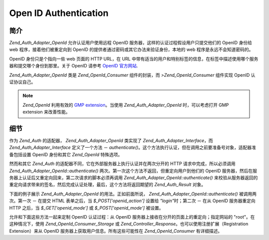 .. _zend.auth.adapter.openid:

Open ID Authentication
======================

.. _zend.auth.adapter.openid.introduction:

简介
------

*Zend_Auth_Adapter_OpenId* 允许认证用户使用远程 OpenID
服务器，这样的认证过程假设用户只提交他们的 OpenID 身份给 web
程序，接着他们被重定向到 OpenID 的提供者通过密码或其它办法来验证身份，本地的 web
程序是永远不会知道密码的。

OpenID 身份只是个指向一些 web 页面的 HTTP URL，在 URL
中带有适当的用户和特别标签的信息，在标签中描述使用哪个服务器和提交哪个身份到那里。关于
OpenID 请参考 `OpenID 官方网站`_.

*Zend_Auth_Adapter_OpenId* 类是 *Zend_OpenId_Consumer* 组件的封装，而 *>Zend_OpenId_Consumer* 组件实现
OpenID 认证协议自己。

.. note::

   *Zend_OpenId* 利用有效的 `GMP extension`_\ 。当使用 *Zend_Auth_Adapter_OpenId* 时，可以考虑打开
   GMP extension 来改善性能。

.. _zend.auth.adapter.openid.specifics:

细节
------

作为 *Zend_Auth* 的适配器， *Zend_Auth_Adapter_OpenId* 类实现了 *Zend_Auth_Adapter_Interface*\ ，而
*Zend_Auth_Adapter_Interface* 定义了一个方法 － *authenticate()*\
。这个方法执行认证，但在调用之前要准备号对象，适配器准备包括设置 OpenID
身份和其它 *Zend_OpenId* 特殊选项。

然而和其它 *Zend_Auth* 的适配器不同，它在外部服务器上执行认证并在两次分开的 HTTP
请求中完成，所以必须调用 *Zend_Auth_Adapter_OpenId::authenticate()*
两次。第一次这个方法不返回，但重定向用户到他们的 OpenID
服务器，然后在服务器上认证后又重定向回来，第二次请求的脚本必须再调用
*Zend_Auth_Adapter_OpenId::authenticate()*
来校验从服务器返回的重定向请求带来的签名，然后完成认证处理，最后，这个方法将返回期望的
*Zend_Auth_Result* 对象。

下面的例子展示 *Zend_Auth_Adapter_OpenId* 的用法。正如前面所说，
*Zend_Auth_Adapter_OpenId::authenticate()* 被调用两次。第一次 － 在提交 HTML 表单之后，当
*$_POST['openid_action']* 设置给 *"login"*\ 时；第二次 － 在从 OpenID 服务器重定向 HTTP
之后，当 *$_GET['openid_mode']* 或 *$_POST['openid_mode']* 被设置。

.. code-block::
   :linenos:

   <?php
   $status = "";
   $auth = Zend_Auth::getInstance();
   if ((isset($_POST['openid_action']) &&
        $_POST['openid_action'] == "login" &&
        !empty($_POST['openid_identifier'])) ||
       isset($_GET['openid_mode']) ||
       isset($_POST['openid_mode'])) {
       $result = $auth->authenticate(
           new Zend_Auth_Adapter_OpenId(@$_POST['openid_identifier']));
       if ($result->isValid()) {
           $status = "You are logged in as "
                   . $auth->getIdentity()
                   . "<br>\n";
       } else {
           $auth->clearIdentity();
           foreach ($result->getMessages() as $message) {
               $status .= "$message<br>\n";
           }
       }
   } else if ($auth->hasIdentity()) {
       if (isset($_POST['openid_action']) &&
           $_POST['openid_action'] == "logout") {
           $auth->clearIdentity();
       } else {
           $status = "You are logged in as "
                   . $auth->getIdentity()
                   . "<br>\n";
       }
   }
   ?>
   <html><body>
   <?php echo htmlspecialchars($status);?>
   <form method="post"><fieldset>
   <legend>OpenID Login</legend>
   <input type="text" name="openid_identifier" value="">
   <input type="submit" name="openid_action" value="login">
   <input type="submit" name="openid_action" value="logout">
   </fieldset></form></body></html>
   */


允许和下面这些方法一起来定制 OpenID 认证过程：从 OpenID
服务器上接收在分开的页面上的重定向；指定网站的 "root"。在这种情况下，使用
*Zend_OpenId_Consumer_Storage* 或 *Zend_Controller_Response*\ 。也可以使用注册扩展（Registration
Extension）来从 OpenID 服务器上获取用户信息。所有这些可能性在 *Zend_OpenId_Consumer*
有详细描述。



.. _`OpenID 官方网站`: http://www.openid.net/
.. _`GMP extension`: http://php.net/gmp
